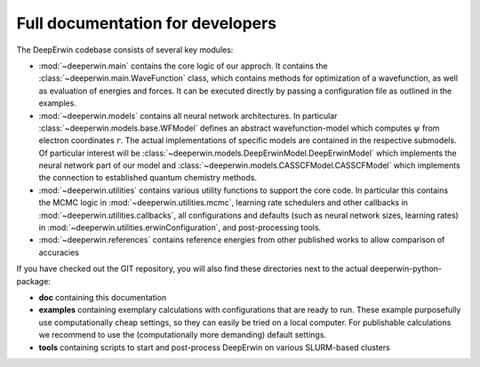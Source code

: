 =================================
Full documentation for developers
=================================

The DeepErwin codebase consists of several key modules:

* :mod:`~deeperwin.main` contains the core logic of our approch.
  It contains the :class:`~deeperwin.main.WaveFunction` class, which contains methods for optimization of a wavefunction,
  as well as evaluation of energies and forces. It can be executed directly by passing a configuration file as outlined in the examples.
* :mod:`~deeperwin.models` contains all neural network architectures. In particular :class:`~deeperwin.models.base.WFModel`
  defines an abstract wavefunction-model which computes :math:`\psi` from electron coordinates :math:`r`. The actual
  implementations of specific models are contained in the respective submodels. Of particular interest will be
  :class:`~deeperwin.models.DeepErwinModel.DeepErwinModel` which implements the neural network part of our model and
  :class:`~deeperwin.models.CASSCFModel.CASSCFModel` which implements the connection to established quantum chemistry methods.
* :mod:`~deeperwin.utilities` contains various utility functions to support the core code. In particular this contains the
  MCMC logic in :mod:`~deeperwin.utilities.mcmc`, learning rate schedulers and other callbacks in :mod:`~deeperwin.utilities.callbacks`,
  all configurations and defaults (such as neural network sizes, learning rates) in :mod:`~deeperwin.utilities.erwinConfiguration`, and post-processing tools.
* :mod:`~deeperwin.references` contains reference energies from other published works to allow comparison of accuracies

If you have checked out the GIT repository, you will also find these directories next to the actual deeperwin-python-package:

* **doc** containing this documentation
* **examples** containing exemplary calculations with configurations that are ready to run. These example purposefully use computationally cheap settings, so they can easily be tried on a local computer. For publishable calculations we recommend to use the (computationally more demanding) default settings.
* **tools** containing scripts to start and post-process DeepErwin on various SLURM-based clusters

.. autosummary::
   :toctree: _autosummary
   :template: custom_module.rst
   :recursive:

   deeperwin.main
   deeperwin.models
   deeperwin.utilities
   deeperwin.references